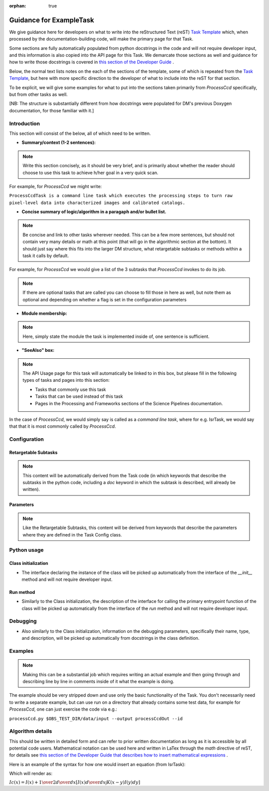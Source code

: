 :orphan: true
	 
.. Based on: https://dmtn-030.lsst.io/v/DM-7096/index.html#task-topic-type, with learnings from the 4 sfp pages built in branch DM-8717

########################
Guidance for ExampleTask
########################

We give guidance here for developers on what to write into the
reStructured Text (reST) `Task Template
<struc_template.forTasks.html>`_ which, when processed by the
documentation-building code, will make the primary page for that Task.

Some sections are fully automatically populated from python docstrings
in the code and will not require developer input, and this information
is also copied into the API page for this Task.  We demarcate those
sections as well and guidance for how to write those docstrings is
covered in `this section of the Developer Guide
<https://developer.lsst.io/docs/py_docs.html>`_ .

Below, the normal text lists notes on the each of the sections of the
template, some of which is repeated from the `Task Template
<struc_template.forTasks.html>`_, but here with more specific
direction to the developer of what to include into the reST for that
section.

To be explicit, we will give some examples for what to put into the
sections taken primarily from `ProcessCcd` specifically, but from other tasks as well.

[NB: The structure is substantially different from how docstrings were
populated for DM's previous Doxygen documentation, for those familiar
with it.]

.. _intro:

Introduction
=============

This section will consist of the below, all of which need to be
written.

- **Summary/context (1-2 sentences):**

.. Note:: Write this section concisely, as it should be very brief, and is primarily about whether the reader should choose to use this task to  achieve h/her goal in a very quick scan.

For example, for `ProcessCcd` we might write:

``ProcessCcdTask is a command line task which executes the processing
steps to turn raw pixel-level data into characterized images and
calibrated catalogs.``
	  
	  
- **Concise summary of logic/algorithm in a paragaph and/or bullet list.**

.. Note:: Be concise and link to other tasks wherever needed.  This can be a  few more sentences, but should not contain very many details or math  at this point (that will go in the algorithmic section at the bottom).  It should just say  where this fits into the larger DM structure, what retargetable  subtasks or methods within a task it calls by default.

For example, for `ProcessCcd` we would give a list of the 3 subtasks that `ProcessCcd` invokes to do its job.
	  
.. Note:: If there are optional tasks that are called you can choose to fill those in here as well, but note them as optional and depending on  whether a flag is set in the configuration parameters

.. _module:

- **Module membership:**

.. Note::  Here, simply state the module the task is implemented inside of, one sentence is sufficient.
	   
.. _seealso:
	   
- **"SeeAlso" box:**

.. Note:: The API Usage page for this task will automatically be linked to in this box, but please fill in the following types of tasks and pages into this section:

  - Tasks that commonly use this task
  
  - Tasks that can be used instead of this task

  - Pages in the Processing and Frameworks sections of the Science Pipelines documentation.

In the case of `ProcessCcd`, we would simply say is called as a `command line task`, where for e.g. IsrTask, we would say that that it is most commonly called by `ProcessCcd`.

.. _config:	  
    
Configuration
=============

.. _retarg:

Retargetable Subtasks
---------------------

.. Note:: This content will be automatically derived from the Task code (in which keywords that describe the subtasks in the python code, including a `doc` keyword in which the subtask is described, will already be written).

.. _params:
   
Parameters
----------


.. Note:: Like the Retargetable Subtasks, this content will be derived from keywords that describe the parameters where they are defined in the Task Config class.


.. _python:
   
Python usage
============

.. _initzn:

Class initialization
--------------------

- The interface declaring the instance of the class will be
  picked up automatically from the interface of the `__init__` method
  and will not require developer input.
  
.. _run:
	  
Run method
----------

- Similarly to the Class initialization, the description of the interface for calling the primary entrypoint  function of the class will be picked up  automatically from the interface of the `run` method and will not  require developer input.

  
.. _debug:

Debugging
=========

- Also similarly to the Class initialization, information on the debugging parameters, specifically their name, type, and description, will be picked up  automatically from docstrings in the class definition.

.. _examples:
   
Examples
========

.. Note:: Making this can be a substantial job which requires writing an actual example and then going through and describing line by line in comments inside of it what the example is doing.


The example should be very stripped down and use only the basic functionality of the Task.  You don't necessarily need to write a separate example, but can use run on a directory that already contains some test data, for example for `ProcessCcd`, one can just exercise the code via e.g.:

``processCcd.py $OBS_TEST_DIR/data/input --output processCcdOut --id``

.. _algo:
   
Algorithm details
====================

This should be written in detailed form and can refer to prior written
documentation as long as it is accessible by all potential code users.
Mathematical notation can be used here and written in LaTex through the `math`
directive of reST, for details see `this section of the Developer Guide that
describes how to insert mathematical expressions
<https://developer.lsst.io/docs/rst_styleguide.html#rst-math>`_ .

Here is an example of the syntax for how one would insert an equation (from IsrTask):

.. raw:: html

  <h4> :math:`Ic(x) = I(x) + {1 \over 2} {d \over dx} \left[ I(x) {d \over dx} \int K(x-y) I(y) dy  \right]` </h4>	 
   
.. Hm - how to remove initial and final bticks in how the above appears on the page.. (?)
   
Which will render as:

:math:`Ic(x) = I(x) + {1 \over 2} {d \over dx} \left[ I(x) {d \over dx} \int K(x-y) I(y) dy  \right]`
      
